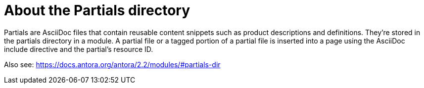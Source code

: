 = About the Partials directory

Partials are AsciiDoc files that contain reusable content snippets such as product descriptions and definitions. They’re stored in the partials directory in a module. A partial file or a tagged portion of a partial file is inserted into a page using the AsciiDoc include directive and the partial’s resource ID.

Also see: https://docs.antora.org/antora/2.2/modules/#partials-dir